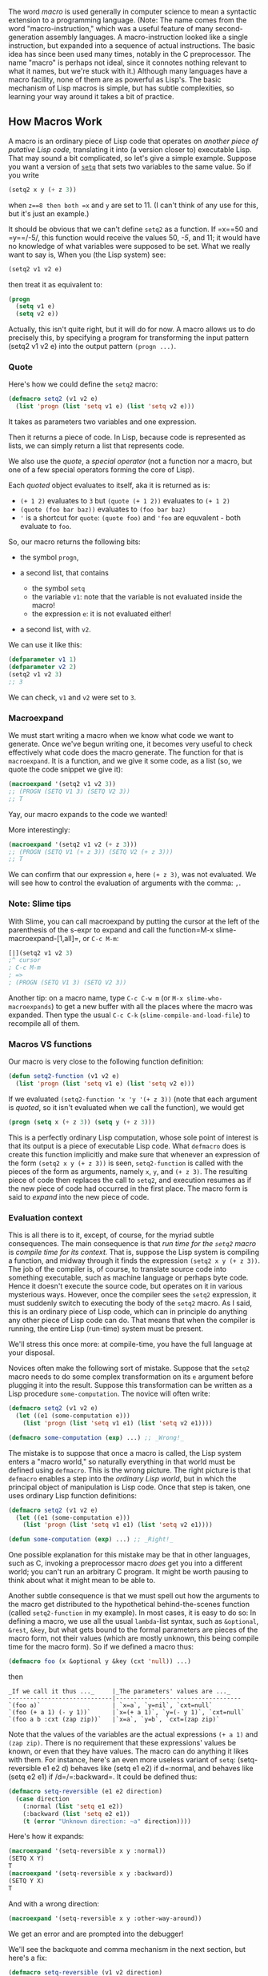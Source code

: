 The word /macro/ is used generally in computer science to mean a syntactic extension to a programming language. (Note: The name comes from the word "macro-instruction," which was a useful feature of many second-generation assembly languages. A macro-instruction looked like a single instruction, but expanded into a sequence of actual instructions. The basic idea has since been used many times, notably in the C preprocessor. The name "macro" is perhaps not ideal, since it connotes nothing relevant to what it names, but we're stuck with it.) Although many languages have a macro facility, none of them are as powerful as Lisp's. The basic mechanism of Lisp macros is simple, but has subtle complexities, so learning your way around it takes a bit of practice.

** How Macros Work
   :PROPERTIES:
   :CUSTOM_ID: how-macros-work
   :END:

A macro is an ordinary piece of Lisp code that operates on /another piece of putative Lisp code,/ translating it into (a version closer to) executable Lisp. That may sound a bit complicated, so let's give a simple example. Suppose you want a version of [[http://www.lispworks.com/documentation/HyperSpec/Body/s_setq.htm][=setq=]] that sets two variables to the same value. So if you write

#+BEGIN_SRC lisp
  (setq2 x y (+ z 3))
#+END_SRC

when =z==8 then both =x= and =y= are set to 11. (I can't think of any use for this, but it's just an example.)

It should be obvious that we can't define =setq2= as a function. If =x==50 and =y==/-5/, this function would receive the values 50, /-5/, and 11; it would have no knowledge of what variables were supposed to be set. What we really want to say is, When you (the Lisp system) see:

#+BEGIN_SRC lisp
  (setq2 v1 v2 e)
#+END_SRC

then treat it as equivalent to:

#+BEGIN_SRC lisp
  (progn
    (setq v1 e)
    (setq v2 e))
#+END_SRC

Actually, this isn't quite right, but it will do for now. A macro allows us to do precisely this, by specifying a program for transforming the input pattern (setq2 v1 v2 e) into the output pattern =(progn ...)=.

*** Quote
    :PROPERTIES:
    :CUSTOM_ID: quote
    :END:

Here's how we could define the =setq2= macro:

#+BEGIN_SRC lisp
  (defmacro setq2 (v1 v2 e)
    (list 'progn (list 'setq v1 e) (list 'setq v2 e)))
#+END_SRC

It takes as parameters two variables and one expression.

Then it returns a piece of code. In Lisp, because code is represented
as lists, we can simply return a list that represents code.

We also use the /quote/, a /special operator/ (not a function nor a macro, but one of a few special operators forming the core of Lisp).

Each /quoted/ object evaluates to itself, aka it is returned as is:

- =(+ 1 2)= evaluates to =3= but =(quote (+ 1 2))= evaluates to =(+ 1 2)=
- =(quote (foo bar baz))= evaluates to =(foo bar baz)=
- ='= is a shortcut for =quote=: =(quote foo)= and ='foo= are equvalent - both evaluate to =foo=.

So, our macro returns the following bits:

- the symbol =progn=,
- a second list, that contains

  - the symbol =setq=
  - the variable =v1=: note that the variable is not evaluated inside the macro!
  - the expression =e=: it is not evaluated either!

- a second list, with =v2=.

We can use it like this:

#+BEGIN_SRC lisp
  (defparameter v1 1)
  (defparameter v2 2)
  (setq2 v1 v2 3)
  ;; 3
#+END_SRC

We can check, =v1= and =v2= were set to =3=.

*** Macroexpand
    :PROPERTIES:
    :CUSTOM_ID: macroexpand
    :END:

We must start writing a macro when we know what code we want to
generate. Once we've begun writing one, it becomes very useful to
check effectively what code does the macro generate. The function for
that is =macroexpand=. It is a function, and we give it some code, as
a list (so, we quote the code snippet we give it):

#+BEGIN_SRC lisp
  (macroexpand '(setq2 v1 v2 3))
  ;; (PROGN (SETQ V1 3) (SETQ V2 3))
  ;; T
#+END_SRC

Yay, our macro expands to the code we wanted!

More interestingly:

#+BEGIN_SRC lisp
  (macroexpand '(setq2 v1 v2 (+ z 3)))
  ;; (PROGN (SETQ V1 (+ z 3)) (SETQ V2 (+ z 3)))
  ;; T
#+END_SRC

We can confirm that our expression =e=, here =(+ z 3)=, was not
evaluated. We will see how to control the evaluation of arguments with
the comma: =,=.

*** Note: Slime tips
    :PROPERTIES:
    :CUSTOM_ID: note-slime-tips
    :END:

With Slime, you can call macroexpand by putting the cursor at
the left of the parenthesis of the s-expr to expand and call the function=M-x slime-macroexpand-[1,all]=, or =C-c M-m=:

#+BEGIN_SRC lisp
  [|](setq2 v1 v2 3)
  ;^ cursor
  ; C-c M-m
  ; =>
  ; (PROGN (SETQ V1 3) (SETQ V2 3))
#+END_SRC

Another tip: on a macro name, type =C-c C-w m= (or =M-x slime-who-macroexpands=) to get a new buffer with all the places
where the macro was expanded. Then type the usual =C-c C-k=
(=slime-compile-and-load-file=) to recompile all of them.

*** Macros VS functions
    :PROPERTIES:
    :CUSTOM_ID: macros-vs-functions
    :END:

Our macro is very close to the following function definition:

#+BEGIN_SRC lisp
  (defun setq2-function (v1 v2 e)
    (list 'progn (list 'setq v1 e) (list 'setq v2 e)))
#+END_SRC

If we evaluated =(setq2-function 'x 'y '(+ z 3))= (note that each
argument is /quoted/, so it isn't evaluated when we call the
function), we would get

#+BEGIN_SRC lisp
  (progn (setq x (+ z 3)) (setq y (+ z 3)))
#+END_SRC

This is a perfectly ordinary Lisp computation, whose sole point of interest is that its output is a piece of executable Lisp code. What =defmacro= does is create this function implicitly and make sure that whenever an expression of the form =(setq2 x y (+ z 3))= is seen, =setq2-function= is called with the pieces of the form as arguments, namely =x=, =y=, and =(+ z 3)=. The resulting piece of code then replaces the call to =setq2=, and execution resumes as if the new piece of code had occurred in the first place. The macro form is said to /expand/ into the new piece of code.

*** Evaluation context
    :PROPERTIES:
    :CUSTOM_ID: evaluation-context
    :END:

This is all there is to it, except, of course, for the myriad subtle consequences. The main consequence is that /run time for the =setq2= macro/ is /compile time for its context./ That is, suppose the Lisp system is compiling a function, and midway through it finds the expression =(setq2 x y (+ z 3))=. The job of the compiler is, of course, to translate source code into something executable, such as machine language or perhaps byte code. Hence it doesn't execute the source code, but operates on it in various mysterious ways. However, once the compiler sees the =setq2= expression, it must suddenly switch to executing the body of the =setq2= macro. As I said, this is an ordinary piece of Lisp code, which can in principle do anything any other piece of Lisp code can do. That means that when the compiler is running, the entire Lisp (run-time) system must be present.

We'll stress this once more: at compile-time, you have the full language at your disposal.

Novices often make the following sort of mistake. Suppose that the =setq2= macro needs to do some complex transformation on its =e= argument before plugging it into the result. Suppose this transformation can be written as a Lisp procedure =some-computation=. The novice will often write:

#+BEGIN_SRC lisp
  (defmacro setq2 (v1 v2 e)
    (let ((e1 (some-computation e)))
      (list 'progn (list 'setq v1 e1) (list 'setq v2 e1))))

  (defmacro some-computation (exp) ...) ;; _Wrong!_
#+END_SRC

The mistake is to suppose that once a macro is called, the Lisp system enters a "macro world," so naturally everything in that world must be defined using =defmacro=. This is the wrong picture. The right picture is that =defmacro= enables a step into the /ordinary Lisp world/, but in which the principal object of manipulation is Lisp code. Once that step is taken, one uses ordinary Lisp function definitions:

#+BEGIN_SRC lisp
  (defmacro setq2 (v1 v2 e)
    (let ((e1 (some-computation e)))
      (list 'progn (list 'setq v1 e1) (list 'setq v2 e1))))

  (defun some-computation (exp) ...) ;; _Right!_
#+END_SRC

One possible explanation for this mistake may be that in other languages, such as C, invoking a preprocessor macro /does/ get you into a different world; you can't run an arbitrary C program. It might be worth pausing to think about what it might mean to be able to.

Another subtle consequence is that we must spell out how the arguments to the macro get distributed to the hypothetical behind-the-scenes function (called =setq2-function= in my example). In most cases, it is easy to do so: In defining a macro, we use all the usual =lambda=-list syntax, such as =&optional=, =&rest=, =&key=, but what gets bound to the formal parameters are pieces of the macro form, not their values (which are mostly unknown, this being compile time for the macro form). So if we defined a macro thus:

#+BEGIN_SRC lisp
  (defmacro foo (x &optional y &key (cxt 'null)) ...)
#+END_SRC

then

#+BEGIN_EXAMPLE
  _If we call it thus ..._     |_The parameters' values are ..._
  -----------------------------|-----------------------------------
  `(foo a)`                    | `x=a`, `y=nil`, `cxt=null`
  `(foo (+ a 1) (- y 1))`      |`x=(+ a 1)`, `y=(- y 1)`, `cxt=null`
  `(foo a b :cxt (zap zip))`   |`x=a`, `y=b`, `cxt=(zap zip)`
#+END_EXAMPLE

Note that the values of the variables are the actual expressions =(+ a 1)= and =(zap zip)=. There is no requirement that these expressions' values be known, or even that they have values. The macro can do anything it likes with them. For instance, here's an even more useless variant of =setq=: (setq-reversible e1 e2 d) behaves like (setq e1 e2) if d=:normal, and behaves like (setq e2 e1) if /d=/=:backward=. It could be defined thus:

#+BEGIN_SRC lisp
  (defmacro setq-reversible (e1 e2 direction)
    (case direction
      (:normal (list 'setq e1 e2))
      (:backward (list 'setq e2 e1))
      (t (error "Unknown direction: ~a" direction))))
#+END_SRC

Here's how it expands:

#+BEGIN_SRC lisp
  (macroexpand '(setq-reversible x y :normal))
  (SETQ X Y)
  T
  (macroexpand '(setq-reversible x y :backward))
  (SETQ Y X)
  T
#+END_SRC

And with a wrong direction:

#+BEGIN_SRC lisp
  (macroexpand '(setq-reversible x y :other-way-around))
#+END_SRC

We get an error and are prompted into the debugger!

We'll see the backquote and comma mechanism in the next section, but
here's a fix:

#+BEGIN_SRC lisp
  (defmacro setq-reversible (v1 v2 direction)
    (case direction
      (:normal (list 'setq v1 v2))
      (:backward (list 'setq v2 v1))
      (t `(error "Unknown direction: ~a" ,direction))))
      ;; ^^ backquote                    ^^ comma: get the value inside the backquote.

  (macroexpand '(SETQ-REVERSIBLE v1 v2 :other-way-around))
  ;; (ERROR "Unknown direction: ~a" :OTHER-WAY-AROUND)
  ;; T
#+END_SRC

Now when we call =(setq-reversible v1 v2 :other-way-around)= we still get the
error and the debugger, but at least not when using =macroexpand=.

** Backquote and comma
   :PROPERTIES:
   :CUSTOM_ID: backquote-and-comma
   :END:

Before taking another step, we need to introduce a piece of Lisp notation that is indispensable to defining macros, even though technically it is quite independent of macros. This is the /backquote facility/. As we saw above, the main job of a macro, when all is said and done, is to define a piece of Lisp code, and that means evaluating expressions such as =(list 'prog (list 'setq ...) ...)=. As these expressions grow in complexity, it becomes hard to read them and write them. What we find ourselves wanting is a notation that provides the skeleton of an expression, with some of the pieces filled in with new expressions. That's what backquote provides. Instead of the =list= expression given above, one writes

#+BEGIN_SRC lisp
    `(progn (setq ,v1 ,e) (setq ,v2 ,e))
  ;;^ backquote   ^   ^         ^   ^ commas
#+END_SRC

The backquote (`) character signals that in the expression that follows, every subexpression /not/ preceded by a comma is to be quoted, and every subexpression preceded by a comma is to be evaluated.

You can think of it, and use it, as data interpolation:

#+BEGIN_SRC lisp
  `(v1 = ,v1) ;; => (V1 = 3)
#+END_SRC

That's mostly all there is to backquote. There are just two extra items to point out.

**** Comma-splice ,@
     :PROPERTIES:
     :CUSTOM_ID: comma-splice
     :END:

First, if you write "=,@e=" instead of "=,e=" then the value of /e/ is /spliced/ (or "joined", "combined", "interleaved") into the result. So if =v= equals =(oh boy)=, then

#+BEGIN_SRC lisp
  `(zap ,@v ,v)
#+END_SRC

evaluates to

#+BEGIN_SRC lisp
  (zap oh boy (oh boy))
  ;;   ^^^^^ elements of v (two elements), spliced.
  ;;          ^^ v itself (a list)
#+END_SRC

The second occurrence of =v= is replaced by its value. The first is replaced by the elements of its value. If =v= had had value =()=, it would have disappeared entirely: the value of =(zap ,@v ,v)= would have been =(zap ())=, which is the same as =(zap nil)=.

**** Quote-comma ',
     :PROPERTIES:
     :CUSTOM_ID: quote-comma
     :END:

When we are inside a backquote context and we want to print an
expression literally, we have no choice but to use the combination of
quote and comma:

#+BEGIN_SRC lisp
  (defmacro explain-exp (exp)
    `(format t "~S = ~S" ',exp ,exp))
    ;;                   ^^

  (explain-exp (+ 2 3))
  ;; (+ 2 3) = 5
#+END_SRC

See by yourself:

#+BEGIN_SRC lisp
  ;; Defmacro with no quote at all:
  (defmacro explain-exp (exp)
    (format t "~a = ~a" exp exp))
  (explain-exp v1)
  ;; V1 = V1

  ;; OK, with a backquote and a comma to get the value of exp:
  (defmacro explain-exp (exp)
    ;; WRONG example
    `(format t "~a = ~a" exp ,exp))
  (explain-exp v1)
  ;; => error: The variable EXP is unbound.

  ;; We then must use quote-comma:
  (defmacro explain-exp (exp)
    `(format t "~a = ~a" ',exp ,exp))
  (explain-exp (+ 1 2))
  ;; (+ 1 2) = 3
#+END_SRC

**** Nested backquotes
     :PROPERTIES:
     :CUSTOM_ID: nested-backquotes
     :END:

Second, one might wonder what happens if a backquote expression occurs inside another backquote. The answer is that the backquote becomes essentially unreadable and unwriteable; using nested backquote is usually a tedious debugging exercise. The reason, in my not-so-humble opinion, is that backquote is defined wrong. A comma pairs up with the innermost backquote when the default should be that it pairs up with the outermost. But this is not the place for a rant; consult your favorite Lisp reference for the exact behavior of nested backquote plus some examples.

**** Building lists with backquote
     :PROPERTIES:
     :CUSTOM_ID: building-lists-with-backquote
     :END:

One problem with backquote is that once you learn it you tend to use for every list-building occasion. For instance, you might write

#+BEGIN_SRC lisp
  (mapcan (lambda (x)
            (cond ((symbolp x) `((,x)))
                  ((> x 10) `(,x ,x))
                  (t '())))
          some-list)
#+END_SRC

which yields =((a) 15 15)= when =some-list= = =(a 6 15)=. The problem is that [[http://www.lispworks.com/documentation/HyperSpec/Body/f_mapc_.htm][=mapcan=]] destructively alters the results returned by the [[http://www.lispworks.com/documentation/HyperSpec/Body/s_lambda.htm][=lambda=]]-expression. Can we be sure that the lists returned by that expression are "[[http://www.lispworks.com/documentation/HyperSpec/Body/26_glo_f.htm#fresh][fresh]]," that is, they are different (in the [[http://www.lispworks.com/documentation/HyperSpec/Body/f_eq.htm][=eq=]] sense) from the structures returned on other calls of that =lambda= expression? In the present case, close analysis will show that they must be fresh, but in general backquote is not obligated to return a fresh list every time (whether it does or not is implementation-dependent). If the example above got changed to

#+BEGIN_SRC lisp
  (mapcan (lambda (x)
            (cond ((symbolp x) `((,x)))
                  ((> x 10) `(,x ,x))
                  ((>= x 0) `(low))
                  (t '())))
          some-list)
#+END_SRC

then backquote may well treat =(low)= as if it were
='(low)=; the list will be allocated at load time, and every time the
=lambda= is evaluated, that same chunk of storage will be returned. So
if we evaluate the expression with =some-list= = =(a 6 15)=, we will
get =((a) low 15 15)=, but as a side effect the constant =(low)= will
get clobbered to become =(low 15 15)=. If we then evaluate the
expression with, say, =some-list= = =(8 oops)=, the result will be
=(low 15 15 (oops))=, and now the "constant" that started off as
='(low)= will be =(low 15 15 (oops))=. (Note: The bug exemplified here
takes other forms, and has often bit newbies - as well as experienced
programmers - in the ass. The general form is that a constant list is
produced as the value of something that is later destructively
altered. The first line of defense against this bug is never to
destructively alter any list. For newbies, this is also the last line
of defense. For those of us who imagine we're more sophisticated, the
next line of defense is to think very carefully any time you use
[[http://www.lispworks.com/documentation/HyperSpec/Body/f_nconc.htm][=nconc=]] or =mapcan=).

To fix the bug, you can write =(map 'list ...)= instead of =mapcan=. However, if you are determined to use =mapcan=, write the expression this way:

#+BEGIN_SRC lisp
  (mapcan (lambda (x)
            (cond ((symbolp x) (list `(,x)))
                  ((> x 10) (list x x))
                  ((>= x 0) (list 'low))
                  (t '())))
          some-list)
#+END_SRC

My personal preference is to use backquote /only/ to build S-expressions, that is, hierarchical expressions that consist of symbols, numbers, and strings, and that are not conceptualized as changing in length. For instance, I would never write

#+BEGIN_SRC lisp
  (setq sk `(,x ,@sk))
#+END_SRC

If =sk= is being used as a stack, that is, it's going to be [[http://www.lispworks.com/documentation/HyperSpec/Body/m_pop.htm][=pop=]]ped in the normal course of things, I would write =(push x sk)=. If not, I would write =(setq sk (cons x sk))=.

** Getting Macros Right
   :PROPERTIES:
   :CUSTOM_ID: getting-macros-right
   :END:

I said in the first section that my definition of =setq2= wasn't quite right, and now it's time to fix it.

Suppose we write =(setq2 x y (+ x 2))=, when =x=/=8/. Then according to the definition given above, this form will expand into

#+BEGIN_SRC lisp
  (progn
    (setq x (+ x 2))
    (setq y (+ x 2)))
#+END_SRC

so that =x= will have value 10 and =y= will have value 12. Indeed, here's its macroexpansion:

#+BEGIN_SRC lisp
  (macroexpand '(setq2 x y (+ x 2)))
  ;;(PROGN (SETQ X (+ X 2)) (SETQ Y (+ X 2)))
#+END_SRC

Chances are that isn't what the macro is expected to do (although you never know). Another problematic case is =(setq2 x y (pop l))=, which causes =l= to be popped twice; again, probably not right.

The solution is to evaluate the expression =e= just once, save it in a temporary variable, and then set =v1= and =v2= to it.

*** Gensym
    :PROPERTIES:
    :CUSTOM_ID: gensym
    :END:

To make temporary variables, we use the =gensym= function, which returns a fresh variable guaranteed to appear nowhere else. Here is what the macro should look like:

#+BEGIN_SRC lisp
  (defmacro setq2 (v1 v2 e)
    (let ((tempvar (gensym)))
      `(let ((,tempvar ,e))
         (progn (setq ,v1 ,tempvar)
                (setq ,v2 ,tempvar)))))
#+END_SRC

Now =(setq2 x y (+ x 2))= expands to

#+BEGIN_SRC lisp
  (let ((#:g2003 (+ x 2)))
    (progn (setq x #:g2003) (setq y #:g2003)))
#+END_SRC

Here =gensym= has returned the symbol =#:g2003=, which prints in this funny way because it won't be recognized by the reader. (Nor is there any need for the reader to recognize it, since it exists only long enough for the code that contains it to be compiled.)

Exercise: Verify that this new version works correctly for the case =(setq2 x y (pop l1))=.

Exercise: Try writing the new version of the macro without using backquote. If you can't do it, you have done the exercise correctly, and learned what backquote is for!

The moral of this section is to think carefully about which expressions in a macro get evaluated and when. Be on the lookout for situations where the same expression gets plugged into the output twice (as =e= was in my original macro design). For complex macros, watch out for cases where the order that expressions are evaluated differs from the order in which they are written. This is sure to trip up some user of the macro - even if you are the only user.

** What Macros are For
   :PROPERTIES:
   :CUSTOM_ID: what-macros-are-for
   :END:

Macros are for making syntactic extensions to Lisp. One often hears it said that macros are a bad idea, that users can't be trusted with them, and so forth. Balderdash. It is just as reasonable to extend a language syntactically as to extend it by defining your own procedures. It may be true that the casual reader of your code can't understand the code without seeing the macro definitions, but then the casual reader can't understand it without seeing function definitions either. Having [[http://www.lispworks.com/documentation/HyperSpec/Body/m_defmet.htm][=defmethod=]]s strewn around several files contributes far more to unclarity than macros ever have, but that's a different diatribe.

Before surveying what sorts of syntactic extensions I have found useful, let me point out what sorts of syntactic extensions are generally /not/ useful, or best accomplished using means other than macros. Some novices think macros are useful for open-coding functions. So, instead of defining

#+BEGIN_SRC lisp
  (defun sqone (x)
    (let ((y (+ x 1))) (* y y)))
#+END_SRC

they might define

#+BEGIN_SRC lisp
  (defmacro sqone (x)
    `(let ((y (+ ,x 1))) (* y y)))
#+END_SRC

So that =(sqone (* z 13))= might expand into

#+BEGIN_SRC lisp
  (let ((y (+ (* z 13) 1)))
    (* y y))
#+END_SRC

This is correct, but a waste of effort. For one thing, the amount of time saved is almost certainly negligible. If it's really important that =sqone= be expanded inline, one can put =(declaim (inline sqone))= before =sqone= is defined (although the compiler is not obligated to honor this declaration). For another, once =sqone= is defined as a macro, it becomes impossible to write =(mapcar #'sqone ll)=, or to do anything else with it except call it.

But macros have a thousand and one legitimate uses. Why write =(lambda (x) ...)= when you can write =(\\ (x) ...)=? Just define =\\= as a macro: (defmacro \ (&rest list) `(lambda ,@list)).

Many people find =mapcar= and =mapcan= a bit too obscure, especially when used with large =lambda= expressions. Rather than write something like

#+BEGIN_SRC lisp
  (mapcar (lambda (x)
            (let ((y (hairy-fun1 x))
                  (z (hairy-fun2 x)))
              (dolist (y1 y)
                (dolist (z1 z)
                  _... and further meaningless_
                  _space-filling nonsense..._
                  ))))
          list)
#+END_SRC

we might prefer to write

#+BEGIN_SRC lisp
  (for (x :in list)
       (let ((y (hairy-fun1 x))
             (z (hairy-fun2 x)))
         (dolist (y1 y)
           (dolist (z1 z)
             _... and further meaningless_
             _space-filling nonsense..._
             ))))
#+END_SRC

This macro might be defined thus:

#+BEGIN_SRC lisp
  (defmacro for (listspec exp)
    ;;           ^^ listspec = (x :in list), a list of length 3.
    ;;                    ^^ exp = the rest of the code.
    (cond
      ((and (= (length listspec) 3)
            (symbolp (first listspec))
            (eq (second listspec) ':in))
       `(mapcar (lambda (,(first listspec))
                  ,exp)
                ,(third listspec)))
      (t (error "Ill-formed for spec: ~A" listspec)))))
#+END_SRC

(This is a simplified version of a macro by Chris Riesbeck.)

It's worth stopping for a second to discuss the role the keyword =:in= plays in this macro. It serves as a sort of "local syntax marker," in that it has no meaning as far as Lisp is concerned, but does serve as a syntactic guidepost for the macro itself. I will refer to these markers as /guide symbols/. (Here its job may seem trivial, but if we generalized the =for= macro to allow multiple list arguments and an implicit =progn= in the body the =:in=s would be crucial in telling us where the arguments stopped and the body began.)

It is not strictly necessary for the guide symbols of a macro to be in the [[http://www.lispworks.com/documentation/HyperSpec/Body/11_abc.htm][keyword package]], but it is a good idea, for two reasons. First, they highlight to the reader that something idiosyncratic is going on. A form like =(for ((x in (foobar a b 'oof))) (something-hairy x (list x)))= looks a bit wrong already, because of the double parentheses before the =x=. But using "=:in=" makes it more obvious.

Second, notice that I wrote =(eq (second listspec) ':in)= in the macro definition to check for the presence of the guide symbol. If I had used =in= instead, I would have had to think about which package /my/ =in= lives in and which package the macro user's =in= lives in. One way to avoid trouble would be to write

#+BEGIN_SRC lisp
  (and (symbolp (second listspec))
       (eq (intern (symbol-name (second listspec))
                   :keyword)
           ':in))
#+END_SRC

Another would be to write

#+BEGIN_SRC lisp
  (and (symbolp (second listspec))
       (string= (symbol-name (second listspec)) (symbol-name 'in)))
#+END_SRC

which neither of which is particularly clear or aesthetic. The keyword package is there to provide a home for symbols whose home is not per se relevant to anything; you might as well use it. (Note: In ANSI Lisp, I could have written ="IN"= instead of =(symbol-name 'in)=, but there are Lisp implementations that do not convert symbols' names to uppercase. Since I think the whole uppercase conversion idea is an embarrassing relic, I try to write code that is portable to those implementations.)

Let's look at another example, both to illustrate a nice macro, and to provide an auxiliary function for some of the discussion below. One often wants to create new symbols in Lisp, and =gensym= is not always adequate for building them. Here is a description of an alternative facility called =build-symbol=:

#+BEGIN_QUOTE
  (build-symbol [(:package p)] -pieces-) builds a symbol by concatenating the given /pieces/ and interns it as specified by /p/. For each element of /pieces/, if it is a ...

  - ... string: The string is added to the new symbol's name.
  - ... symbol: The name of the symbol is added to the new symbol's name.
  - ... expression of the form (:< e): /e/ should evaluate to a string, symbol, or number; the characters of the value of /e/ (as printed by =princ=) are concatenated into the new symbol's name.
  - ... expression of the form (:++ p): /p/ should be a place expression (i.e., appropriate as the first argument to =setf=), whose value is an integer; the value is incremented by 1, and the new value is concatenated into the new symbol's name.

  If the =:package= specification is omitted, it defaults to the value of =*package*=. If /p/ is =nil=, the symbol is interned nowhere. Otherwise, it should evaluate to a package designator (usually, a keyword whose name is the same of a package).
#+END_QUOTE

For example, =(build-symbol (:< x) "-" (:++ *x-num*))=, when =x= = =foo= and =*x-num*= = 8, sets =*x-num*= to 9 and evaluates to =FOO-9=. If evaluated again, the result will be =FOO-10=, and so forth.

Obviously, =build-symbol= can't be implemented as a function; it has to be a macro. Here is an implementation:

#+BEGIN_SRC lisp
  (defmacro build-symbol (&rest list)
    (let ((p (find-if (lambda (x)
                        (and (consp x)
                             (eq (car x) ':package)))
                      list)))
      (when p
        (setq list (remove p list)))
      (let ((pkg (cond ((eq (second p) 'nil)
                        nil)
                       (t `(find-package ',(second p))))))
        (cond (p
               (cond (pkg
                      `(values (intern ,(symstuff list) ,pkg)))
                     (t
                      `(make-symbol ,(symstuff list)))))
              (t
               `(values (intern ,(symstuff list))))))))

  (defun symstuff (list)
    `(concatenate 'string
                  ,@(for (x :in list)
                         (cond ((stringp x)
                                `',x)
                               ((atom x)
                                `',(format nil "~a" x))
                               ((eq (car x) ':<)
                                `(format nil "~a" ,(second x)))
                               ((eq (car x) ':++)
                                `(format nil "~a" (incf ,(second x))))
                               (t
                                `(format nil "~a" ,x))))))
#+END_SRC

(Another approach would be have =symstuff= return a single call of the form (format nil format-string -forms-), where the /forms/ are derived from the /pieces/, and the /format-string/ consists of interleaved ~a's and strings.)

Sometimes a macro is needed only temporarily, as a sort of syntactic scaffolding. Suppose you need to define 12 functions, but they fall into 3 stereotyped groups of 4:

#+BEGIN_SRC lisp
  (defun make-a-zip (y z)
    (vector 2 'zip y z))
  (defun test-whether-zip (x)
    (and (vectorp x) (eq (aref x 1) 'zip)))
  (defun zip-copy (x) ...)
  (defun zip-deactivate (x) ...)

  (defun make-a-zap (u v w)
    (vector 3 'zap u v w))
  (defun test-whether-zap (x) ...)
  (defun zap-copy (x) ...)
  (defun zap-deactivate (x) ...)

  (defun make-a-zep ()
    (vector 0 'zep))
  (defun test-whether-zep (x) ...)
  (defun zep-copy (x) ...)
  (defun zep-deactivate (x) ...)
#+END_SRC

Where the omitted pieces are the same in all similarly named functions. (That is, the "..." in =zep-deactivate= is the same code as the "..." in =zip-deactivate=, and so forth.) Here, for the sake of concreteness, if not plausibility, =zip=, =zap=, and =zep= are behaving like odd little data structures. The functions could be rather large, and it would get tedious keeping them all in sync as they are debugged. An alternative would be to use a macro:

#+BEGIN_SRC lisp
  (defmacro odd-define (name buildargs)
    `(progn (defun ,(build-symbol make-a- (:< name))
                                  ,buildargs
              (vector ,(length buildargs) ',name ,@buildargs))
            (defun ,(build-symbol test-whether- (:< name)) (x)
              (and (vectorp x) (eq (aref x 1) ',name))
            (defun ,(build-symbol (:< name) -copy) (x)
              ...)
            (defun ,(build-symbol (:< name) -deactivate) (x)
              ...))))

  (odd-define zip (y z))
  (odd-define zap (u v w))
  (odd-define zep ())
#+END_SRC

If all the uses of this macro are collected in this one place, it might be clearer to make it a local macro using [[http://www.lispworks.com/documentation/HyperSpec/Body/s_flet_.htm][macrolet]]:

#+BEGIN_SRC lisp
  (macrolet ((odd-define (name buildargs)
               `(progn (defun ,(build-symbol make-a- (:< name))
                                             ,buildargs
                         (vector ,(length buildargs)
                                 ',name
                                  ,@buildargs))
                       (defun ,(build-symbol test-whether- (:< name))
                              (x)
                         (and (vectorp x) (eq (aref x 1) ',name))
                       (defun ,(build-symbol (:< name) -copy) (x)
                         ...)
                       (defun ,(build-symbol (:< name) -deactivate) (x)
                         ...)))))
  (odd-define zip (y z))
  (odd-define zap (u v w))
  (odd-define zep ()))
#+END_SRC

Finally, macros are essential for defining "command languages." A /command/ is a function with a short name for use by users in interacting with Lisp's read-eval-print loop. A short name is useful and possible because we want it to be easy to type and we don't care much whether the name clashes some other command; if two command names clash, we can change one of them.

As an example, let's define a little command language for debugging macros. (You may actually find this useful.) There are just two commands, =ex= and =fi=. They keep track of a "current form," the thing to be macro-expanded or the result of such an expansion:

1. (ex [form]): Apply =macroexpand-1= to /form/ (if supplied) or the current form, and make the result the current form. Then pretty-print the current form.
2. (fi s [k]): Find the /k/'th subexpression of the current form whose =car= is /s/. (/k/ defaults to 0.) Make that subexpression the current form and pretty-print it.

Suppose you're trying to debug a macro =hair-squared= that expands into something complex containing a subform that is itself a macro form beginning with the symbol =odd-define=. You suspect there is a bug in the subform. You might issue the following commands:

#+BEGIN_SRC lisp
  (ex (hair-squared ...))
  (PROGN (DEFUN ...)
           (ODD-DEFINE ZIP (U V W))
           ...)

  (fi odd-define)
  (ODD-DEFINE ZIP (U V W))

  (ex)
  (PROGN (DEFUN MAKE-A-ZIP (U V W) ...)
     ...)
#+END_SRC

Once again, it is clear that =ex= and =fi= cannot be functions, although they could easily be made into functions if we were willing to type a quote before their arguments. But using "quote" often seems inappropriate in commands. For one thing, having to type it is a nuisance in a context where we are trying to save keystrokes, especially if the argument in question is always quoted. For another, in many cases it just seems inappropriate. If we had a command that took a symbol as one of its arguments and set it to a value, it would just be strange to write (command 'x ...) instead of (command x ...), because we want to think of the command as a variant of =setq=.

Here is how =ex= and =fi= might be defined:

#+BEGIN_SRC lisp
  (defvar *current-form*)

  (defmacro ex (&optional (form nil form-supplied))
    `(progn
       (pprint (setq *current-form*
                     (macroexpand-1
                      ,(cond (form-supplied
                              `',form)
                             (t '*current-form*)))))
       (values)))

  (defmacro fi (s &optional (k 0))
    `(progn
       (pprint (setq *current-form*
                     (find-nth-occurrence ',s *current-form* ,k)))
       (values)))
#+END_SRC

The =ex= macro expands to a form containing a call to =macroexpand-1=, a built-in function that does one step of macro expansion to a form whose =car= is the name of a macro. (If given some other form, it returns the form unchanged.) =pprint= is a built-in function that pretty-prints its argument. Because we are using =ex= and =fi= at a read-eval-print loop, any value returned by their expansions will be printed. Here the expansion is executed for side effect, so we arrange to return no values at all by having the expansion return =(values)=.

In some Lisp implementations, read-eval-print loops routinely print results using =pprint=. In those implementations we could simplify =ex= and =fi= by having them print nothing, but just return the value of =*current-form*=, which the read-eval-print loop will then print prettily. Use your judgment.

I leave the definition of =find-nth-occurrence= as an exercise. You might also want to define a command that just sets and prints the current form: (cf e).

One caution: In general, command languages will consist of a mixture of macros and functions, with convenience for their definer (and usually sole user) being the main consideration. If a command seems to "want" to evaluate some of its arguments sometimes, you have to decide whether to define two (or more) versions of it, or just one, a function whose arguments must be quoted to prevent their being evaluated. For the =cf= command mentioned in the previous paragraph, some users might prefer =cf= to be a function, some a macro.

** See also
   :PROPERTIES:
   :CUSTOM_ID: see-also
   :END:

- [[https://medium.com/@MartinCracauer/a-gentle-introduction-to-compile-time-computing-part-1-d4d96099cea0][A gentle introduction to Compile-Time Computing --- Part 1]]

- [[https://medium.com/@MartinCracauer/a-gentle-introduction-to-compile-time-computing-part-3-scientific-units-8e41d8a727ca][Safely dealing with scientific units of variables at compile time (a gentle introduction to Compile-Time Computing --- part 3)]]

- The following video, from the series [[https://www.youtube.com/user/CBaggers/playlists]["Little bits of
  Lisp"]] by
  [[https://github.com/cbaggers/][cbaggers]], is a two hours long talk on
  macros, showing simple to advanced concepts such as compiler macros:
  [[https://www.youtube.com/watch?v=ygKXeLKhiTI]]
  It also shows how to manipulate macros (and their expansion) in Emacs.

[[https://www.youtube.com/watch?v=ygKXeLKhiTI][[[file:assets/youtube-little-bits-lisp.jpg]]]]

- the article "Reader macros in Common Lisp": https://lisper.in/reader-macros
